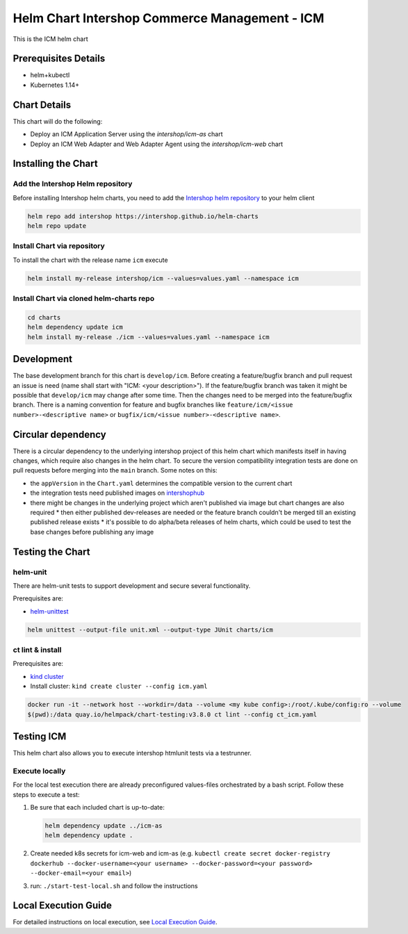 Helm Chart Intershop Commerce Management - ICM
==============================================

This is the ICM helm chart

Prerequisites Details
---------------------

*   helm+kubectl
*   Kubernetes 1.14+

Chart Details
-------------

This chart will do the following:

*   Deploy an ICM Application Server using the `intershop/icm-as` chart
*   Deploy an ICM Web Adapter and Web Adapter Agent using the `intershop/icm-web` chart

Installing the Chart
--------------------

Add the Intershop Helm repository
^^^^^^^^^^^^^^^^^^^^^^^^^^^^^^^^^

Before installing Intershop helm charts, you need to add the `Intershop helm repository <https://intershop.github.io/helm-charts>`_ to your helm client

.. code-block:: bash

    helm repo add intershop https://intershop.github.io/helm-charts
    helm repo update

Install Chart via repository
^^^^^^^^^^^^^^^^^^^^^^^^^^^^

To install the chart with the release name ``icm`` execute

.. code-block:: bash

    helm install my-release intershop/icm --values=values.yaml --namespace icm

Install Chart via cloned helm-charts repo
^^^^^^^^^^^^^^^^^^^^^^^^^^^^^^^^^^^^^^^^^^

.. code-block:: bash

    cd charts
    helm dependency update icm
    helm install my-release ./icm --values=values.yaml --namespace icm

Development
-----------

The base development branch for this chart is ``develop/icm``. Before creating a feature/bugfix branch and pull request an issue is need (name shall start with "ICM: <your description>"). If the feature/bugfix branch was taken it might be possible that ``develop/icm`` may change after some time. Then the changes need to be merged into the feature/bugfix branch.
There is a naming convention for feature and bugfix branches like ``feature/icm/<issue number>-<descriptive name>`` or ``bugfix/icm/<issue number>-<descriptive name>``.

Circular dependency
-------------------

There is a circular dependency to the underlying intershop project of this helm chart which manifests itself in having changes, which require also changes in the helm chart. To secure the version compatibility integration tests are done on pull requests before merging into the ``main`` branch.
Some notes on this:

*   the ``appVersion`` in the ``Chart.yaml`` determines the compatible version to the current chart
*   the integration tests need published images on `intershophub <https://hub.docker.com/orgs/intershophub/repositories>`_
*   there might be changes in the underlying project which aren't published via image but chart changes are also required
    *   then either published dev-releases are needed or the feature branch couldn't be merged till an existing published release exists
    *   it's possible to do alpha/beta releases of helm charts, which could be used to test the base changes before publishing any image

Testing the Chart
-----------------

helm-unit
^^^^^^^^^

There are helm-unit tests to support development and secure several functionality.

Prerequisites are:

*   `helm-unittest <https://github.com/helm-unittest/helm-unittest>`_

.. code-block:: bash

    helm unittest --output-file unit.xml --output-type JUnit charts/icm

ct lint & install
^^^^^^^^^^^^^^^^^^

Prerequisites are:

*   `kind cluster <https://github.com/kubernetes-sigs/kind>`_
*   Install cluster: ``kind create cluster --config icm.yaml``

.. code-block:: bash

    docker run -it --network host --workdir=/data --volume <my kube config>:/root/.kube/config:ro --volume
    $(pwd):/data quay.io/helmpack/chart-testing:v3.8.0 ct lint --config ct_icm.yaml

Testing ICM
-----------

This helm chart also allows you to execute intershop htmlunit tests via a testrunner.

Execute locally
^^^^^^^^^^^^^^^

For the local test execution there are already preconfigured values-files orchestrated by a bash script.
Follow these steps to execute a test:

1.  Be sure that each included chart is up-to-date:

    .. code-block:: bash

        helm dependency update ../icm-as
        helm dependency update .

2.  Create needed k8s secrets for icm-web and icm-as (e.g. ``kubectl create secret docker-registry dockerhub --docker-username=<your username> --docker-password=<your password> --docker-email=<your email>``)
3.  run: ``./start-test-local.sh`` and follow the instructions

Local Execution Guide
---------------------

For detailed instructions on local execution, see `Local Execution Guide <docs/local-execution.html>`_.
